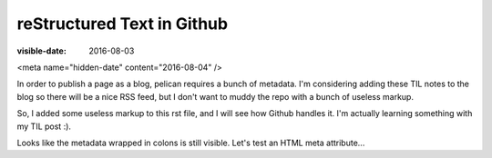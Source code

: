 reStructured Text in Github
===========================
:visible-date: 2016-08-03
<meta name="hidden-date" content="2016-08-04" />

In order to publish a page as a blog, pelican requires a bunch of metadata.
I'm considering adding these TIL notes to the blog so there will be a nice RSS feed, but I don't want to muddy the repo with a bunch of useless markup.

So, I added some useless markup to this rst file, and I will see how Github handles it.
I'm actually learning something with my TIL post :).

Looks like the metadata wrapped in colons is still visible.
Let's test an HTML meta attribute...
